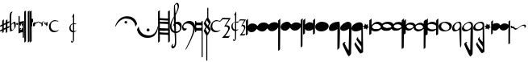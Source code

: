SplineFontDB: 3.0
FontName: Capitan-Regular
FullName: Capitan Regular
FamilyName: Capitan
Weight: Regular
Copyright: Copyright \\(c\\) 2015, David Rizo Valero
Version: 001.000
ItalicAngle: 0
UnderlinePosition: -149.902
UnderlineWidth: 49.8047
Ascent: 800
Descent: 200
InvalidEm: 0
sfntRevision: 0x00010000
LayerCount: 2
Layer: 0 0 "Back" 1
Layer: 1 0 "Fore" 0
XUID: [1021 426 -2124310150 6292386]
FSType: 8
OS2Version: 3
OS2_WeightWidthSlopeOnly: 0
OS2_UseTypoMetrics: 1
CreationTime: 1511206592
ModificationTime: 1511203452
PfmFamily: 17
TTFWeight: 400
TTFWidth: 5
LineGap: 0
VLineGap: 0
Panose: 2 0 5 3 0 0 0 0 0 0
OS2TypoAscent: 800
OS2TypoAOffset: 0
OS2TypoDescent: -200
OS2TypoDOffset: 0
OS2TypoLinegap: 90
OS2WinAscent: 722
OS2WinAOffset: 0
OS2WinDescent: 1069
OS2WinDOffset: 0
HheadAscent: 722
HheadAOffset: 0
HheadDescent: -1069
HheadDOffset: 0
OS2SubXSize: 650
OS2SubYSize: 600
OS2SubXOff: 0
OS2SubYOff: 75
OS2SupXSize: 650
OS2SupYSize: 600
OS2SupXOff: 0
OS2SupYOff: 350
OS2StrikeYSize: 50
OS2StrikeYPos: 126
OS2CapHeight: 248
OS2XHeight: 210
OS2Vendor: 'PfEd'
OS2CodePages: 00000001.00000000
OS2UnicodeRanges: 00000001.00000000.00000000.00000000
Lookup: 1 0 0 "" { } []
MarkAttachClasses: 1
DEI: 91125
LangName: 1033 "Copyright (c) 2015, David Rizo Valero" "" "" "1.000;PfEd;Capitan-Regular" "Capitan-Regular" "Version 1.000;PS 001.000;hotconv 1.0.88;makeotf.lib2.5.64775" "" "" "" "Beatriz Pascual Hern+AOEA-ndez" "" "" "http://beatrizpascual.net/"
Encoding: Custom
UnicodeInterp: none
NameList: AGL For New Fonts
DisplaySize: -128
AntiAlias: 1
FitToEm: 1
WinInfo: 108 9 5
BeginPrivate: 3
BlueValues 16 [-929 0 125 250]
BlueScale 5 0.037
BlueFuzz 1 0
EndPrivate
BeginChars: 65539 45

StartChar: .notdef
Encoding: 65536 -1 0
Width: 363
Flags: HW
LayerCount: 2
Back
Fore
SplineSet
298 0 m 1
 33 0 l 1
 33 666 l 1
 298 666 l 1
 298 0 l 1
66 633 m 1
 66 33 l 1
 265 33 l 1
 265 633 l 1
 66 633 l 1
EndSplineSet
EndChar

StartChar: space
Encoding: 32 32 1
Width: 599
Flags: HW
LayerCount: 2
Back
Fore
EndChar

StartChar: plus
Encoding: 43 43 2
Width: 300
Flags: HW
LayerCount: 2
Back
Fore
SplineSet
229 -9 m 1
 242 -3 254 2 265 7 c 0
 275 12 283 15 289 17 c 0
 295 19 298 19 298 18 c 0
 298 15 296 7 293 -7 c 0
 289 -20 286 -27 285 -27 c 0
 282 -28 278 -30 273 -33 c 0
 268 -35 264 -37 260 -40 c 0
 255 -42 251 -44 248 -45 c 0
 246 -46 243 -47 239 -49 c 0
 234 -51 231 -53 229 -54 c 0
 228 -95 228 -132 228 -164 c 0
 228 -165 221 -171 206 -182 c 0
 191 -193 183 -198 182 -198 c 0
 180 -198 179 -157 179 -76 c 1
 162 -85 141 -95 117 -105 c 1
 117 -125 l 1
 117 -141 l 1
 117 -153 l 2
 116 -156 116 -159 116 -161 c 2
 116 -164 l 2
 116 -165 109 -171 95 -182 c 0
 80 -193 72 -198 71 -198 c 0
 70 -198 70 -174 69 -126 c 1
 48 -135 31 -143 19 -148 c 0
 7 -153 1 -154 1 -153 c 0
 1 -151 2 -143 5 -130 c 0
 8 -116 11 -109 12 -109 c 0
 13 -109 32 -100 68 -83 c 1
 68 19 l 1
 45 9 28 2 17 -3 c 0
 6 -7 1 -8 1 -7 c 0
 1 -5 2 3 5 17 c 0
 8 30 11 37 12 37 c 0
 14 37 33 46 68 63 c 1
 68 177 l 2
 68 178 72 182 80 189 c 0
 87 196 95 204 104 211 c 0
 112 218 117 221 118 221 c 0
 119 221 119 176 118 87 c 1
 179 115 l 1
 179 177 l 2
 179 178 187 186 202 200 c 0
 217 214 226 221 229 221 c 0
 230 221 230 193 230 138 c 1
 252 148 269 155 281 160 c 0
 292 164 298 165 298 164 c 0
 298 163 297 158 296 151 c 0
 294 144 292 136 290 129 c 0
 287 122 286 118 285 118 c 2
 249 101 l 1
 230 93 l 1
 229 71 229 37 229 -9 c 1
118 -60 m 1
 125 -57 135 -52 149 -46 c 0
 162 -39 172 -34 179 -31 c 1
 179 69 l 1
 118 42 l 1
 118 -11 l 1
 118 -60 l 1
EndSplineSet
EndChar

StartChar: hyphen
Encoding: 45 45 3
Width: 190
Flags: HW
LayerCount: 2
Back
Fore
SplineSet
153 147 m 0
 160 147 165 146 169 144 c 0
 173 141 177 136 180 128 c 0
 183 120 186 108 188 91 c 0
 189 74 190 51 190 24 c 0
 190 0 179 -26 158 -54 c 0
 136 -82 111 -105 84 -123 c 0
 56 -140 33 -149 15 -149 c 0
 4 -149 -1 6 -1 317 c 0
 -1 412 27 460 84 460 c 2
 86 460 l 1
 94 459 l 2
 94 458 93 457 91 456 c 0
 64 435 51 400 50 352 c 0
 50 347 50 317 49 264 c 0
 48 211 48 169 48 139 c 0
 47 108 48 87 49 75 c 0
 50 75 53 78 58 83 c 0
 63 88 70 94 78 101 c 0
 86 108 95 115 104 122 c 0
 113 129 122 135 131 140 c 0
 140 145 148 147 153 147 c 0
76 -103 m 0
 81 -103 89 -100 100 -94 c 0
 111 -88 121 -80 130 -69 c 0
 139 -58 144 -48 144 -39 c 0
 144 16 142 53 138 70 c 0
 134 87 126 96 113 96 c 0
 105 96 93 89 76 75 c 0
 59 60 51 50 52 43 c 0
 52 38 52 31 53 22 c 0
 54 -27 56 -60 59 -77 c 0
 62 -94 67 -103 76 -103 c 0
EndSplineSet
EndChar

StartChar: period
Encoding: 46 46 4
Width: 65
Flags: HW
LayerCount: 2
Back
Fore
SplineSet
34 50 m 0
 25 50 17 53 10 59 c 0
 3 65 0 73 0 82 c 0
 0 91 4 99 11 105 c 0
 18 111 25 114 34 114 c 0
 43 114 50 111 57 105 c 0
 63 99 66 91 66 82 c 0
 66 73 63 65 57 59 c 0
 50 53 43 50 34 50 c 0
EndSplineSet
EndChar

StartChar: equal
Encoding: 61 61 5
Width: 167
Flags: HW
LayerCount: 2
Back
Fore
SplineSet
160 184 m 0
 165 184 168 181 168 176 c 2
 168 -326 l 2
 168 -334 164 -338 156 -338 c 2
 143 -338 l 2
 135 -338 131 -334 131 -326 c 2
 131 -177 l 2
 131 -170 125 -166 114 -166 c 0
 95 -166 62 -176 15 -196 c 1
 12 -197 l 1
 10 -198 l 1
 8 -198 l 2
 3 -198 0 -195 0 -189 c 2
 0 326 l 2
 0 334 4 338 12 338 c 2
 25 338 l 2
 33 338 37 334 37 326 c 2
 37 159 l 2
 37 156 40 154 47 154 c 0
 55 154 67 156 82 160 c 0
 97 164 109 168 120 172 c 2
 137 177 l 1
 138 178 l 1
 141 178 l 1
 156 183 l 2
 157 184 158 184 160 184 c 0
43 -92 m 2
 44 -92 45 -92 46 -93 c 2
 49 -93 l 2
 66 -93 86 -87 110 -74 c 1
 95 -59 l 2
 94 -58 93 -56 93 -53 c 0
 93 -50 94 -48 95 -47 c 2
 106 -36 l 2
 107 -35 109 -34 111 -34 c 0
 112 -34 114 -35 117 -36 c 2
 131 -50 l 1
 131 56 l 1
 117 42 l 2
 116 41 114 40 111 40 c 0
 108 40 107 41 106 42 c 2
 95 53 l 2
 94 54 93 55 93 58 c 0
 93 61 94 63 95 64 c 2
 127 96 l 1
 122 96 l 2
 105 96 86 90 63 78 c 1
 76 64 l 2
 77 61 78 59 78 58 c 0
 78 56 77 54 76 53 c 2
 65 42 l 2
 64 41 63 41 61 41 c 2
 54 42 l 1
 49 47 45 50 42 53 c 0
 39 56 37 57 37 56 c 2
 37 -52 l 1
 54 -36 l 2
 55 -35 57 -34 59 -34 c 0
 60 -34 62 -35 65 -36 c 2
 76 -47 l 2
 77 -50 78 -52 78 -53 c 0
 78 -54 77 -56 76 -59 c 2
 43 -92 l 2
EndSplineSet
EndChar

StartChar: A
Encoding: 65 65 6
Width: 171
Flags: HW
LayerCount: 2
Back
Fore
SplineSet
166 500 m 1
 166 497 166 338 167 22 c 0
 168 -294 168 -452 168 -453 c 0
 168 -454 159 -462 142 -477 c 0
 125 -492 116 -499 115 -499 c 2
 113 -249 l 2
 112 -82 111 74 111 217 c 0
 110 360 110 444 111 467 c 0
 112 467 114 468 119 471 c 0
 120 472 125 475 135 481 c 0
 145 487 155 493 166 500 c 1
55 500 m 1
 55 497 56 338 57 22 c 0
 58 -294 58 -452 58 -453 c 0
 58 -454 50 -462 33 -477 c 0
 16 -492 6 -499 5 -499 c 0
 4 -499 4 -416 3 -249 c 0
 2 -82 1 74 1 217 c 0
 0 360 0 444 1 467 c 0
 2 467 4 468 8 471 c 0
 9 472 15 475 25 481 c 0
 35 487 45 493 55 500 c 1
EndSplineSet
EndChar

StartChar: B
Encoding: 66 66 7
Width: 58
Flags: HW
LayerCount: 2
Back
Fore
SplineSet
55 500 m 1
 55 498 56 340 57 24 c 0
 58 -291 58 -448 58 -449 c 0
 58 -450 49 -458 32 -474 c 0
 15 -490 6 -498 5 -498 c 0
 4 -498 3 -337 2 -16 c 0
 0 306 -1 467 0 468 c 0
 1 468 20 479 55 500 c 1
EndSplineSet
EndChar

StartChar: C
Encoding: 67 67 8
Width: 25
Flags: HW
LayerCount: 2
Back
Fore
SplineSet
0 226 m 0
 0 227 4 231 12 238 c 0
 19 245 23 249 24 249 c 0
 25 249 25 175 25 26 c 0
 25 25 24 24 22 21 c 2
 14 13 l 1
 6 5 l 2
 3 2 2 1 1 1 c 0
 0 1 0 76 0 226 c 0
EndSplineSet
EndChar

StartChar: D
Encoding: 68 68 9
Width: 26
Flags: HW
LayerCount: 2
Back
Fore
SplineSet
0 226 m 0
 0 227 4 231 12 239 c 0
 20 246 24 250 25 250 c 0
 26 250 26 217 26 150 c 0
 26 149 22 145 14 137 c 0
 6 129 2 125 1 125 c 0
 0 125 0 159 0 226 c 0
EndSplineSet
EndChar

StartChar: E
Encoding: 69 69 10
Width: 33
Flags: HW
LayerCount: 2
Back
Fore
SplineSet
1 95 m 2
 1 96 6 101 17 111 c 0
 27 120 32 125 33 125 c 0
 34 125 34 94 33 31 c 0
 33 30 28 24 18 14 c 0
 8 4 2 -1 1 -1 c 2
 1 95 l 2
EndSplineSet
EndChar

StartChar: F
Encoding: 70 70 11
Width: 137
Flags: HW
LayerCount: 2
Back
Fore
SplineSet
137 168 m 0
 137 167 130 154 117 129 c 1
 37 85 l 1
 37 40 l 2
 37 39 31 32 20 19 c 0
 9 6 2 0 1 0 c 0
 0 0 0 41 0 123 c 0
 0 124 6 130 17 142 c 0
 28 154 34 160 35 160 c 0
 36 160 36 147 36 120 c 1
 52 128 73 138 99 151 c 0
 124 163 137 169 137 168 c 0
EndSplineSet
EndChar

StartChar: G
Encoding: 71 71 12
Width: 151
Flags: HW
LayerCount: 2
Back
Fore
SplineSet
150 158 m 0
 151 158 152 118 152 39 c 0
 152 38 146 31 134 19 c 0
 121 6 114 0 113 0 c 0
 112 0 112 29 112 87 c 1
 93 96 64 111 23 131 c 1
 1 168 l 2
 1 169 15 164 42 153 c 0
 69 141 93 131 112 122 c 0
 113 123 116 127 123 133 c 0
 129 139 135 145 141 150 c 0
 146 155 149 158 150 158 c 0
EndSplineSet
EndChar

StartChar: H
Encoding: 72 72 13
Width: 150
Flags: HW
LayerCount: 2
Back
Fore
SplineSet
149 159 m 0
 150 159 151 119 151 40 c 0
 151 39 145 32 133 20 c 0
 120 7 113 1 112 1 c 2
 110 41 l 1
 97 48 80 57 58 69 c 1
 36 106 l 2
 36 107 45 103 63 96 c 0
 81 88 97 81 110 75 c 1
 110 88 l 1
 92 97 63 112 22 132 c 1
 0 169 l 2
 0 170 14 165 41 154 c 0
 68 142 92 132 111 123 c 0
 112 124 115 128 122 134 c 0
 128 140 134 146 140 151 c 0
 145 156 148 159 149 159 c 0
EndSplineSet
EndChar

StartChar: T
Encoding: 84 84 14
Width: 1000
Flags: HW
LayerCount: 2
Back
Fore
EndChar

StartChar: bracketleft
Encoding: 91 91 15
Width: 675
Flags: HW
LayerCount: 2
Back
Fore
SplineSet
9 0 m 0
 8 0 6 2 3 6 c 0
 0 9 -1 12 -1 14 c 0
 -1 15 1 21 4 32 c 0
 7 43 13 58 21 77 c 0
 29 96 39 116 51 137 c 0
 63 158 79 179 99 201 c 0
 119 223 141 243 166 261 c 0
 190 278 220 293 255 304 c 0
 290 315 328 321 368 321 c 0
 404 321 437 317 468 309 c 0
 499 300 524 289 545 276 c 0
 566 263 584 248 601 231 c 0
 617 214 630 197 639 181 c 0
 648 165 655 150 661 135 c 0
 667 120 671 109 673 101 c 0
 675 93 676 88 676 86 c 0
 676 82 668 67 653 41 c 0
 637 14 628 1 626 1 c 0
 625 1 624 5 623 12 c 0
 621 23 619 33 618 41 c 0
 616 49 612 62 606 80 c 0
 599 98 592 114 584 127 c 0
 576 140 564 155 549 172 c 0
 533 188 516 201 497 212 c 0
 478 223 453 232 424 239 c 0
 395 246 363 250 328 250 c 0
 299 250 271 245 244 236 c 0
 217 227 193 215 173 200 c 0
 152 185 133 169 115 152 c 0
 97 134 82 116 69 99 c 0
 56 81 46 65 37 50 c 0
 28 35 22 23 17 14 c 0
 12 5 10 0 9 0 c 0
370 136 m 0
 370 144 368 151 365 158 c 0
 362 164 357 169 351 173 c 0
 344 176 337 178 329 178 c 0
 318 178 308 174 300 166 c 0
 291 157 287 147 287 136 c 0
 287 124 291 114 300 107 c 0
 308 99 318 95 329 95 c 0
 341 95 351 99 359 107 c 0
 366 114 370 124 370 136 c 0
EndSplineSet
EndChar

StartChar: bracketright
Encoding: 93 93 16
Width: 654
Flags: HW
LayerCount: 2
Back
Fore
SplineSet
641 7 m 2
 643 7 645 5 648 1 c 0
 651 -3 652 -6 652 -7 c 0
 652 -12 652 -19 651 -28 c 0
 650 -36 648 -52 644 -76 c 0
 640 -99 634 -122 627 -144 c 0
 620 -165 608 -189 592 -215 c 0
 576 -241 557 -264 536 -283 c 0
 514 -302 485 -317 450 -330 c 0
 415 -343 375 -349 332 -349 c 0
 293 -349 257 -345 224 -336 c 0
 191 -327 163 -315 141 -301 c 0
 118 -286 98 -270 80 -252 c 0
 63 -233 49 -215 39 -198 c 0
 30 -181 22 -164 15 -148 c 0
 8 -132 4 -120 2 -111 c 0
 0 -102 -1 -97 -1 -94 c 0
 -1 -92 1 -86 6 -77 c 0
 11 -67 17 -57 24 -46 c 0
 31 -35 37 -26 43 -17 c 0
 49 -8 52 -3 53 -3 c 0
 54 -3 55 -8 56 -18 c 0
 57 -28 60 -41 64 -57 c 0
 69 -73 75 -91 83 -110 c 0
 91 -129 103 -148 119 -167 c 0
 134 -186 153 -204 175 -220 c 0
 196 -235 225 -248 260 -258 c 0
 295 -268 333 -273 376 -273 c 0
 407 -273 436 -268 463 -258 c 0
 489 -247 511 -234 529 -218 c 0
 546 -201 562 -183 576 -163 c 0
 589 -143 600 -123 608 -103 c 0
 616 -83 623 -65 628 -49 c 0
 633 -32 636 -19 638 -9 c 2
 641 7 l 2
343 -153 m 0
 331 -153 321 -149 312 -140 c 0
 303 -131 298 -120 298 -108 c 0
 298 -96 303 -86 312 -77 c 0
 321 -68 331 -63 343 -63 c 0
 356 -63 366 -67 375 -76 c 0
 384 -85 388 -95 388 -108 c 0
 388 -121 384 -131 375 -140 c 0
 366 -149 356 -153 343 -153 c 0
EndSplineSet
EndChar

StartChar: a
Encoding: 97 97 17
Width: 369
Flags: HW
LayerCount: 2
Back
Fore
SplineSet
368 -448 m 1
 362 -453 356 -458 351 -463 c 0
 346 -468 341 -471 338 -474 c 0
 335 -477 332 -479 329 -482 c 0
 326 -484 324 -486 323 -487 c 0
 322 -488 320 -489 318 -490 c 0
 317 -491 317 -491 316 -491 c 2
 316 -485 l 1
 316 -466 l 1
 316 -438 l 1
 316 -400 l 2
 315 -385 315 -370 315 -355 c 2
 315 -302 l 2
 314 -282 314 -263 314 -244 c 1
 308 -244 265 -242 184 -238 c 0
 103 -233 61 -231 57 -231 c 1
 57 -448 l 1
 50 -455 43 -461 37 -467 c 0
 30 -472 25 -477 21 -481 c 0
 16 -484 13 -486 12 -487 c 0
 11 -488 9 -489 8 -490 c 0
 7 -491 6 -491 5 -491 c 1
 5 -437 4 -266 3 23 c 0
 2 312 0 456 -1 456 c 2
 57 498 l 1
 57 251 l 1
 66 251 107 249 182 246 c 0
 256 243 299 241 312 241 c 1
 312 281 l 1
 312 319 l 1
 312 353 l 2
 311 364 311 374 311 383 c 2
 311 408 l 2
 310 415 310 422 310 428 c 2
 310 443 l 1
 310 453 l 1
 309 456 l 1
 368 498 l 1
 368 -448 l 1
57 -60 m 1
 66 -60 109 -62 185 -65 c 0
 260 -68 303 -70 314 -70 c 1
 314 -11 314 34 313 65 c 1
 302 65 257 67 179 71 c 0
 100 75 60 77 57 77 c 2
 57 -60 l 1
312 176 m 1
 299 176 254 178 177 183 c 0
 100 187 60 189 57 189 c 2
 57 139 l 1
 73 139 116 138 185 135 c 0
 254 132 297 130 313 129 c 1
 313 153 l 2
 312 164 312 171 312 176 c 1
57 -169 m 1
 70 -170 112 -172 183 -175 c 0
 254 -178 298 -179 314 -179 c 1
 314 -135 l 1
 306 -135 262 -133 182 -129 c 0
 102 -125 60 -123 57 -123 c 2
 57 -169 l 1
EndSplineSet
EndChar

StartChar: b
Encoding: 98 98 18
Width: 369
Flags: HW
LayerCount: 2
Back
Fore
SplineSet
362 11 m 0
 362 -46 345 -93 311 -132 c 0
 277 -170 235 -191 185 -194 c 1
 188 -359 190 -457 190 -488 c 0
 190 -523 187 -553 180 -579 c 0
 173 -605 164 -625 153 -638 c 0
 142 -651 130 -661 119 -668 c 0
 107 -675 95 -678 84 -678 c 0
 54 -678 39 -656 39 -611 c 0
 39 -594 49 -575 69 -552 c 0
 84 -535 92 -532 92 -544 c 0
 92 -547 91 -552 90 -559 c 0
 88 -566 86 -572 85 -578 c 2
 82 -596 l 2
 81 -602 82 -607 85 -611 c 0
 88 -614 92 -616 98 -616 c 0
 128 -616 145 -576 149 -497 c 0
 153 -417 149 -315 138 -192 c 1
 95 -184 60 -163 35 -129 c 0
 10 -94 -3 -49 -3 6 c 0
 -3 17 -1 29 2 43 c 0
 5 58 10 72 16 87 c 0
 21 103 28 118 35 135 c 0
 42 151 50 166 57 181 c 0
 64 195 72 209 79 223 c 0
 86 236 93 248 98 258 c 0
 103 267 108 275 112 281 c 0
 115 287 117 290 117 291 c 0
 117 311 117 348 118 402 c 0
 119 456 119 506 120 552 c 0
 121 598 121 621 121 622 c 0
 121 637 133 657 158 683 c 0
 182 708 201 721 214 721 c 0
 235 721 250 711 261 691 c 0
 272 671 277 647 276 618 c 0
 276 606 274 591 270 574 c 0
 266 557 261 539 255 522 c 0
 249 504 242 486 235 468 c 0
 228 449 220 432 213 416 c 0
 205 400 198 386 192 373 c 0
 186 360 181 350 178 343 c 2
 172 331 l 2
 172 332 172 324 173 307 c 0
 173 290 174 265 175 230 c 0
 176 195 176 159 177 120 c 1
 194 127 211 131 230 131 c 0
 255 131 277 127 296 118 c 0
 315 109 329 97 338 84 c 0
 347 71 353 58 357 46 c 0
 360 33 362 22 362 11 c 0
187 684 m 0
 184 684 178 677 168 664 c 0
 158 650 153 640 153 633 c 0
 153 613 155 568 160 498 c 0
 164 428 168 393 171 394 c 0
 174 394 180 406 191 431 c 0
 202 456 212 486 223 522 c 0
 233 557 237 586 236 609 c 0
 235 624 231 638 225 650 c 0
 218 662 212 671 205 676 c 0
 198 681 192 684 187 684 c 0
44 21 m 0
 44 -21 53 -55 70 -80 c 0
 87 -105 108 -123 134 -134 c 1
 131 -81 127 -25 124 34 c 1
 111 23 98 4 84 -21 c 1
 84 -12 87 2 93 22 c 0
 99 42 109 61 122 78 c 1
 121 99 120 133 120 178 c 2
 120 259 l 1
 99 220 82 179 67 136 c 0
 52 93 44 54 44 21 c 0
190 -146 m 2
 229 -146 259 -136 280 -117 c 0
 301 -97 311 -70 311 -35 c 0
 311 -10 300 12 277 31 c 0
 254 51 226 61 193 61 c 0
 186 61 181 61 178 60 c 0
 179 47 180 -21 183 -146 c 1
 190 -146 l 2
EndSplineSet
EndChar

StartChar: c
Encoding: 99 99 19
Width: 409
Flags: HW
LayerCount: 2
Back
Fore
SplineSet
146 -47 m 2
 146 -49 146 -53 145 -58 c 0
 144 -63 141 -69 138 -78 c 0
 134 -86 129 -94 124 -102 c 0
 119 -109 111 -116 102 -121 c 0
 93 -126 82 -129 70 -129 c 0
 55 -129 43 -126 33 -120 c 0
 23 -114 16 -105 12 -94 c 0
 7 -83 4 -72 3 -61 c 0
 1 -50 0 -37 0 -22 c 0
 0 29 23 75 68 116 c 0
 113 157 164 177 223 177 c 0
 254 177 282 171 307 160 c 0
 331 148 350 132 364 113 c 0
 377 94 388 73 395 50 c 0
 402 27 405 4 405 -20 c 0
 405 -47 400 -81 389 -122 c 0
 378 -163 365 -205 348 -248 c 0
 331 -291 312 -336 291 -383 c 0
 270 -429 250 -472 229 -513 c 0
 208 -554 188 -590 171 -623 c 0
 153 -655 138 -681 126 -700 c 0
 113 -719 106 -728 104 -728 c 0
 103 -728 103 -728 103 -727 c 0
 102 -726 102 -725 103 -724 c 2
 104 -719 l 1
 104 -713 l 1
 104 -708 l 2
 104 -705 117 -678 142 -628 c 0
 167 -577 194 -521 224 -459 c 0
 253 -396 281 -329 306 -257 c 0
 331 -185 343 -128 343 -87 c 0
 343 -31 326 14 291 48 c 0
 256 82 216 99 173 99 c 0
 109 99 67 78 46 37 c 0
 32 9 32 -17 46 -40 c 0
 55 -54 66 -61 81 -61 c 2
 102 -61 l 2
 109 -60 114 -60 118 -59 c 2
 130 -56 l 2
 133 -55 136 -54 138 -53 c 0
 139 -52 141 -51 142 -50 c 0
 143 -49 144 -48 145 -48 c 0
 146 -47 146 -47 146 -46 c 2
 146 -47 l 2
EndSplineSet
EndChar

StartChar: d
Encoding: 100 100 20
Width: 487
Flags: HW
LayerCount: 2
Back
Fore
SplineSet
224 180 m 2
 232 180 236 174 236 161 c 2
 236 -944 l 2
 236 -952 235 -957 233 -959 c 0
 231 -961 228 -962 224 -962 c 2
 216 -962 l 1
 210 -962 l 2
 209 -961 207 -960 206 -957 c 0
 205 -954 204 -950 204 -944 c 2
 204 -158 l 1
 199 -143 190 -135 177 -135 c 2
 56 -135 l 2
 53 -135 50 -135 48 -136 c 0
 46 -136 43 -138 40 -142 c 0
 37 -145 34 -151 33 -158 c 2
 33 -176 l 2
 33 -183 29 -186 21 -186 c 2
 12 -186 l 2
 4 -186 0 -183 0 -176 c 2
 0 170 l 2
 0 177 4 180 12 180 c 2
 21 180 l 2
 29 180 33 177 33 170 c 2
 33 160 l 2
 36 138 44 127 57 127 c 2
 174 127 l 2
 191 127 201 140 204 166 c 0
 205 175 209 180 216 180 c 2
 224 180 l 2
174 -53 m 2
 191 -53 201 -41 204 -16 c 2
 204 22 l 1
 199 37 190 45 177 45 c 2
 56 45 l 1
 48 45 l 2
 46 44 43 42 40 39 c 0
 37 35 34 29 33 22 c 2
 33 -20 l 2
 36 -42 44 -53 57 -53 c 2
 174 -53 l 2
430 5 m 0
 454 -38 470 -67 479 -81 c 0
 484 -88 486 -96 486 -105 c 2
 484 -117 l 1
 454 -174 427 -221 404 -258 c 0
 396 -270 388 -279 380 -285 c 1
 380 -1059 l 2
 380 -1066 377 -1069 370 -1069 c 2
 357 -1069 l 2
 350 -1069 347 -1066 347 -1059 c 2
 347 -280 l 1
 342 -272 l 2
 340 -269 329 -250 308 -215 c 0
 287 -180 275 -160 272 -156 c 0
 269 -153 268 -148 268 -142 c 0
 268 -138 269 -133 272 -126 c 2
 327 -28 l 2
 330 -25 331 -22 331 -20 c 0
 331 -17 330 -14 327 -11 c 0
 325 -8 316 8 301 35 c 0
 286 62 277 78 274 83 c 0
 270 90 268 96 268 99 c 0
 268 101 269 104 271 107 c 0
 273 110 274 113 274 115 c 2
 354 255 l 2
 361 270 369 280 378 284 c 1
 378 581 l 2
 378 588 381 591 388 591 c 2
 401 591 l 2
 408 591 411 588 411 581 c 2
 411 273 l 1
 417 265 l 2
 421 259 432 240 450 209 c 0
 468 178 479 159 482 152 c 0
 486 144 488 137 488 132 c 0
 488 129 487 125 485 121 c 2
 429 26 l 2
 427 22 426 19 426 16 c 0
 426 14 427 10 430 5 c 0
367 201 m 1
 328 135 l 1
 389 29 l 1
 429 97 l 1
 367 201 l 1
328 -100 m 1
 389 -206 l 1
 429 -138 l 1
 367 -34 l 1
 328 -100 l 1
EndSplineSet
EndChar

StartChar: e
Encoding: 101 101 21
Width: 639
Flags: HW
LayerCount: 2
Back
Fore
SplineSet
567 -287 m 0
 568 -287 575 -283 587 -274 c 0
 602 -264 610 -260 611 -261 c 0
 611 -266 604 -279 589 -302 c 0
 574 -325 564 -336 561 -336 c 0
 560 -336 527 -337 463 -338 c 0
 398 -339 365 -340 363 -340 c 0
 360 -340 364 -334 375 -321 c 0
 386 -308 402 -291 421 -270 c 0
 440 -249 460 -226 480 -202 c 0
 499 -177 516 -152 530 -125 c 0
 544 -98 551 -74 551 -55 c 0
 551 -45 549 -36 546 -29 c 0
 543 -22 538 -16 533 -12 c 0
 528 -7 521 -4 514 -1 c 0
 507 2 499 3 492 4 c 0
 485 5 477 5 470 5 c 0
 463 5 456 5 451 4 c 0
 445 3 440 3 436 2 c 2
 430 1 l 2
 427 1 437 19 460 55 c 0
 483 91 506 127 531 164 c 0
 555 200 567 219 567 220 c 0
 567 221 537 222 476 223 c 0
 415 224 384 225 383 224 c 0
 382 224 368 211 341 186 c 0
 313 161 298 148 297 148 c 0
 296 148 289 149 278 151 c 0
 266 153 253 155 240 156 c 0
 227 157 211 158 194 159 c 0
 177 159 160 157 145 152 c 0
 130 147 115 139 102 130 c 0
 89 120 78 105 70 86 c 0
 62 66 58 42 58 15 c 0
 58 -14 65 -39 80 -60 c 0
 94 -81 112 -97 134 -107 c 0
 155 -117 178 -122 202 -122 c 0
 214 -122 225 -121 235 -120 c 0
 245 -118 253 -116 260 -114 c 0
 267 -111 273 -109 279 -106 c 0
 285 -103 290 -101 293 -99 c 0
 296 -96 298 -94 301 -93 c 0
 304 -91 305 -90 306 -90 c 2
 306 -90 306 -91 307 -93 c 0
 307 -106 293 -122 264 -139 c 0
 235 -156 199 -165 156 -165 c 0
 114 -165 78 -151 48 -122 c 0
 18 -93 3 -52 3 0 c 0
 3 50 23 94 64 133 c 0
 104 171 148 190 195 190 c 0
 205 190 215 190 226 189 c 0
 237 188 246 186 254 185 c 0
 262 183 269 181 276 180 c 0
 282 178 287 177 291 176 c 2
 297 174 l 2
 298 174 312 190 337 222 c 0
 362 253 374 269 375 269 c 0
 387 269 432 268 510 267 c 0
 588 265 627 263 627 262 c 0
 627 259 622 250 612 234 c 0
 601 218 589 200 575 179 c 2
 532 116 l 2
 517 95 505 77 496 63 c 0
 487 49 483 42 484 42 c 2
 489 43 l 1
 501 43 l 1
 517 43 l 2
 523 43 529 42 536 41 c 0
 542 40 548 38 555 36 c 0
 562 34 568 31 573 27 c 0
 578 23 583 19 588 14 c 0
 593 9 596 2 599 -6 c 0
 602 -14 603 -23 603 -32 c 0
 603 -49 598 -69 587 -92 c 0
 576 -115 564 -138 550 -160 c 0
 535 -182 521 -203 506 -223 c 2
 470 -271 l 2
 460 -283 455 -289 456 -289 c 0
 458 -289 477 -289 512 -288 c 0
 547 -287 566 -287 567 -287 c 0
EndSplineSet
EndChar

StartChar: f
Encoding: 102 102 22
Width: 456
Flags: HW
LayerCount: 2
Back
Fore
SplineSet
408 -229 m 0
 409 -229 412 -227 417 -223 c 0
 422 -219 428 -215 433 -212 c 0
 438 -208 440 -207 440 -208 c 0
 440 -212 435 -223 424 -241 c 0
 413 -259 406 -268 404 -268 c 0
 403 -268 379 -269 333 -270 c 0
 286 -271 262 -271 261 -271 c 0
 259 -271 262 -266 270 -256 c 0
 278 -245 289 -232 303 -215 c 0
 317 -198 331 -180 345 -161 c 0
 359 -142 371 -121 382 -100 c 0
 392 -79 397 -60 397 -44 c 0
 397 -36 396 -29 393 -24 c 0
 390 -18 387 -13 383 -10 c 0
 379 -7 375 -4 370 -2 c 0
 365 1 359 2 354 3 c 0
 349 4 343 4 338 4 c 0
 333 4 328 4 324 3 c 0
 320 2 317 2 314 1 c 2
 309 1 l 2
 307 1 314 15 329 44 c 0
 344 72 359 101 375 130 c 0
 391 159 399 173 399 174 c 0
 399 177 355 178 267 178 c 0
 266 178 258 168 241 148 c 0
 224 127 214 117 213 117 c 0
 212 117 210 117 206 118 c 0
 201 119 197 120 192 121 c 0
 187 122 180 123 173 124 c 0
 166 125 158 125 151 125 c 1
 151 69 150 -5 149 -97 c 1
 174 -96 196 -89 217 -74 c 0
 219 -72 220 -72 220 -74 c 0
 220 -79 217 -85 212 -92 c 0
 207 -99 198 -105 187 -112 c 0
 176 -119 163 -124 149 -127 c 1
 147 -249 l 2
 146 -290 146 -321 146 -342 c 2
 146 -373 l 2
 146 -393 138 -411 123 -428 c 0
 107 -444 93 -452 80 -452 c 0
 75 -452 70 -449 65 -444 c 0
 60 -439 57 -434 56 -429 c 0
 54 -424 53 -420 53 -419 c 0
 53 -418 56 -412 63 -402 c 0
 70 -392 74 -387 75 -387 c 2
 75 -391 l 2
 75 -393 75 -396 76 -399 c 0
 76 -402 77 -406 78 -409 c 0
 79 -412 80 -415 83 -417 c 0
 86 -419 89 -420 92 -420 c 0
 100 -420 105 -417 108 -412 c 0
 111 -406 112 -396 112 -382 c 0
 112 -379 112 -367 113 -344 c 0
 113 -321 113 -289 114 -249 c 2
 114 -132 l 1
 112 -132 l 2
 81 -132 55 -121 34 -98 c 0
 12 -75 1 -42 1 -1 c 0
 1 35 13 67 36 95 c 0
 59 123 86 141 117 148 c 1
 118 289 117 360 114 360 c 0
 113 360 106 355 95 344 c 0
 81 331 74 326 74 328 c 0
 74 331 86 352 111 393 c 0
 135 433 148 453 150 453 c 0
 153 453 153 352 151 150 c 1
 161 149 171 148 181 146 c 0
 191 144 199 142 205 140 c 2
 213 137 l 2
 214 137 224 150 242 175 c 2
 269 213 l 1
 298 213 l 2
 316 212 337 212 360 211 c 0
 383 210 404 210 423 209 c 0
 442 208 451 208 451 207 c 0
 451 204 442 188 424 159 c 0
 406 130 389 101 372 74 c 0
 355 47 347 33 348 33 c 2
 352 33 l 2
 354 33 357 33 360 34 c 2
 372 34 l 2
 376 33 380 33 385 32 c 0
 390 31 394 29 399 28 c 0
 404 27 408 25 412 22 c 0
 416 19 420 15 423 11 c 0
 426 6 429 1 431 -6 c 0
 433 -12 434 -19 434 -26 c 0
 434 -47 425 -74 407 -108 c 0
 388 -142 371 -171 354 -195 c 2
 328 -230 l 1
 369 -230 l 2
 394 -229 407 -229 408 -229 c 0
115 -93 m 1
 116 50 116 122 116 123 c 1
 66 113 41 76 41 12 c 0
 41 -15 48 -38 62 -56 c 0
 76 -74 94 -86 115 -93 c 1
EndSplineSet
EndChar

StartChar: i
Encoding: 105 105 23
Width: 1073
Flags: HW
LayerCount: 2
Back
Fore
SplineSet
1067 247 m 0
 1068 244 1068 227 1068 194 c 2
 1068 57 l 2
 1067 -1 1067 -63 1066 -130 c 0
 1065 -196 1065 -264 1064 -333 c 0
 1063 -402 1063 -465 1062 -521 c 0
 1061 -576 1061 -622 1061 -658 c 2
 1060 -712 l 2
 1060 -714 1051 -722 1033 -735 c 0
 1015 -748 1005 -755 1003 -755 c 0
 1001 -755 1001 -512 1003 -26 c 1
 983 -58 956 -86 921 -110 c 0
 886 -133 849 -145 812 -145 c 0
 787 -145 764 -141 745 -132 c 0
 726 -123 712 -113 704 -102 c 0
 695 -91 688 -81 682 -72 c 0
 675 -63 671 -58 669 -58 c 0
 666 -58 661 -63 652 -73 c 0
 643 -83 632 -94 621 -106 c 0
 609 -118 593 -129 572 -139 c 0
 551 -149 529 -154 506 -154 c 0
 491 -154 475 -152 460 -148 c 0
 445 -144 431 -139 420 -133 c 0
 408 -127 397 -121 387 -114 c 0
 376 -107 368 -100 362 -94 c 0
 355 -87 350 -82 345 -78 c 0
 340 -74 338 -72 337 -72 c 0
 336 -72 333 -76 328 -83 c 0
 323 -90 316 -99 307 -109 c 0
 298 -119 288 -129 277 -140 c 0
 265 -150 250 -159 232 -166 c 0
 214 -173 195 -176 176 -176 c 0
 125 -176 86 -154 61 -110 c 1
 61 -152 l 2
 60 -165 60 -177 60 -188 c 2
 60 -215 l 2
 59 -223 59 -229 59 -234 c 2
 59 -241 l 2
 59 -242 54 -247 45 -254 c 0
 36 -261 26 -267 17 -274 c 0
 8 -280 3 -283 2 -283 c 0
 1 -283 1 -275 1 -258 c 0
 0 -241 0 -218 0 -191 c 0
 0 -164 0 -134 1 -101 c 2
 1 -2 l 2
 1 32 1 63 2 90 c 0
 2 117 2 139 3 157 c 2
 3 185 l 2
 3 186 13 197 34 216 c 0
 54 235 65 245 66 245 c 0
 67 245 67 221 67 174 c 0
 66 127 65 74 64 16 c 1
 93 69 139 96 202 96 c 0
 223 96 243 93 262 88 c 0
 280 83 295 76 306 69 c 0
 317 61 326 53 334 45 c 0
 342 37 348 30 353 25 c 0
 357 20 360 17 361 17 c 0
 362 17 365 21 370 28 c 0
 375 35 382 44 391 55 c 0
 400 66 411 76 425 87 c 0
 438 98 457 107 480 115 c 0
 503 122 528 126 556 126 c 0
 581 126 603 123 623 116 c 0
 643 109 658 101 668 92 c 0
 678 83 687 76 694 69 c 0
 701 62 706 58 708 58 c 0
 710 58 716 62 727 71 c 0
 737 79 749 88 762 98 c 0
 775 108 793 117 815 125 c 0
 837 133 859 137 881 137 c 0
 938 137 979 124 1003 97 c 1
 1003 186 l 2
 1003 188 1013 199 1034 218 c 0
 1055 237 1066 247 1067 247 c 0
EndSplineSet
EndChar

StartChar: j
Encoding: 106 106 24
Width: 690
Flags: HW
LayerCount: 2
Back
Fore
SplineSet
686 242 m 0
 687 242 687 227 687 196 c 2
 687 74 l 2
 686 24 686 -31 685 -91 c 0
 684 -151 684 -211 683 -272 c 0
 682 -333 682 -388 682 -438 c 0
 681 -487 681 -528 681 -560 c 2
 680 -608 l 2
 680 -609 672 -616 655 -628 c 0
 638 -639 628 -645 627 -645 c 0
 624 -645 623 -437 626 -22 c 1
 610 -51 586 -77 554 -99 c 0
 521 -121 485 -132 446 -132 c 0
 426 -132 407 -129 390 -123 c 0
 373 -116 359 -108 348 -99 c 0
 337 -90 328 -80 320 -71 c 0
 312 -62 306 -54 302 -48 c 0
 297 -41 295 -38 294 -38 c 0
 293 -38 291 -41 286 -46 c 0
 281 -51 276 -57 270 -64 c 0
 263 -71 255 -78 246 -87 c 0
 236 -96 226 -104 216 -111 c 0
 205 -118 193 -124 180 -129 c 0
 167 -134 154 -136 141 -136 c 0
 98 -136 64 -124 39 -99 c 0
 14 -74 2 -48 2 -21 c 0
 2 -12 4 -3 7 8 c 0
 10 18 14 29 20 41 c 0
 26 53 35 64 46 75 c 0
 57 86 69 96 84 105 c 0
 98 114 116 122 137 127 c 0
 158 132 181 135 206 135 c 0
 226 135 244 132 259 127 c 0
 274 122 285 115 293 107 c 0
 300 99 306 91 311 84 c 0
 316 76 319 69 322 64 c 0
 324 58 326 55 327 55 c 0
 328 55 335 61 350 72 c 0
 365 83 383 95 406 106 c 0
 429 117 450 123 470 123 c 0
 551 123 603 105 626 69 c 1
 627 116 627 156 627 188 c 0
 627 190 637 200 656 217 c 0
 675 234 685 242 686 242 c 0
EndSplineSet
EndChar

StartChar: k
Encoding: 107 107 25
Width: 375
Flags: HW
LayerCount: 2
Back
Fore
SplineSet
372 244 m 0
 373 241 373 226 373 197 c 0
 372 168 372 131 371 84 c 0
 370 37 370 -9 369 -52 c 0
 368 -95 367 -133 366 -166 c 2
 365 -215 l 2
 365 -217 356 -224 338 -237 c 0
 320 -249 310 -255 308 -255 c 0
 307 -255 307 -198 307 -83 c 1
 272 -118 229 -136 176 -136 c 0
 118 -136 80 -116 61 -76 c 1
 59 -153 58 -199 58 -215 c 0
 58 -217 49 -224 31 -237 c 0
 13 -249 3 -255 2 -255 c 0
 1 -255 1 -247 0 -231 c 2
 0 -168 l 1
 0 -83 l 1
 0 11 l 2
 1 42 1 71 1 97 c 0
 2 122 2 144 2 161 c 2
 2 187 l 2
 2 188 12 198 33 217 c 0
 53 235 64 244 65 244 c 0
 66 244 66 225 66 186 c 0
 65 147 64 102 63 51 c 1
 79 72 101 91 128 107 c 0
 155 123 180 131 201 131 c 0
 242 131 277 119 308 95 c 1
 308 124 l 2
 308 134 308 143 309 150 c 2
 309 169 l 1
 309 182 l 1
 309 187 l 2
 309 188 319 198 340 217 c 0
 360 235 371 244 372 244 c 0
EndSplineSet
EndChar

StartChar: l
Encoding: 108 108 26
Width: 420
Flags: HW
LayerCount: 2
Back
Fore
SplineSet
204 141 m 0
 228 141 252 139 276 134 c 0
 299 129 322 122 345 113 c 0
 367 103 385 89 399 72 c 0
 413 54 420 34 420 11 c 0
 420 -18 408 -44 383 -68 c 0
 358 -92 328 -110 293 -123 c 0
 258 -135 223 -141 189 -141 c 0
 135 -141 90 -129 55 -104 c 0
 19 -79 1 -45 1 0 c 0
 1 25 12 49 33 71 c 0
 54 93 80 110 111 123 c 0
 142 135 173 141 204 141 c 0
EndSplineSet
EndChar

StartChar: m
Encoding: 109 109 27
Width: 345
Flags: HW
LayerCount: 2
Back
Fore
SplineSet
320 138 m 0
 329 138 336 104 340 36 c 0
 343 -32 344 -120 342 -229 c 0
 340 -337 338 -419 337 -476 c 0
 336 -532 334 -586 332 -639 c 2
 332 -645 l 1
 332 -646 l 2
 332 -650 321 -662 300 -683 c 0
 279 -704 266 -714 263 -714 c 2
 266 -79 l 2
 266 -78 265 -79 264 -80 c 0
 263 -81 261 -82 258 -85 c 0
 255 -87 251 -90 247 -93 c 0
 242 -96 237 -99 231 -103 c 0
 225 -106 219 -110 212 -114 c 0
 205 -117 197 -121 188 -124 c 2
 161 -133 l 2
 151 -136 140 -138 129 -140 c 0
 117 -141 105 -142 93 -142 c 0
 58 -142 34 -135 21 -122 c 0
 8 -108 1 -88 1 -61 c 0
 1 -50 3 -39 6 -27 c 0
 9 -14 15 0 23 16 c 0
 30 31 42 46 58 60 c 0
 74 73 93 86 115 98 c 0
 137 110 166 120 201 127 c 0
 236 134 276 138 320 138 c 0
EndSplineSet
EndChar

StartChar: n
Encoding: 110 110 28
Width: 356
Flags: HW
LayerCount: 2
Back
Fore
SplineSet
350 39 m 0
 351 37 351 21 351 -8 c 0
 350 -37 350 -77 349 -128 c 0
 348 -179 348 -235 347 -294 c 0
 346 -353 346 -415 345 -478 c 0
 344 -541 343 -598 342 -650 c 0
 341 -702 341 -746 340 -783 c 0
 339 -820 339 -841 339 -847 c 0
 339 -856 329 -872 310 -895 c 0
 290 -918 276 -929 269 -929 c 0
 258 -929 237 -900 205 -842 c 0
 172 -783 142 -723 115 -661 c 0
 88 -599 74 -562 74 -550 c 0
 74 -540 83 -527 101 -510 c 0
 118 -493 140 -484 166 -484 c 0
 173 -484 173 -486 168 -491 c 0
 151 -504 142 -514 141 -522 c 0
 140 -523 140 -525 140 -526 c 0
 140 -537 158 -575 195 -641 c 0
 232 -707 255 -741 264 -743 c 1
 265 -624 270 -402 277 -75 c 1
 251 -96 222 -112 191 -125 c 0
 160 -137 129 -143 100 -143 c 0
 92 -143 83 -142 73 -140 c 0
 63 -137 52 -133 41 -128 c 0
 29 -123 19 -114 12 -103 c 0
 4 -91 0 -77 0 -60 c 0
 0 -35 10 -11 29 15 c 0
 48 40 71 61 98 79 c 0
 125 96 152 111 179 122 c 0
 206 133 227 139 243 139 c 0
 256 139 271 136 287 130 c 0
 302 123 317 112 330 96 c 0
 343 80 350 61 350 39 c 0
EndSplineSet
EndChar

StartChar: o
Encoding: 111 111 29
Width: 362
Flags: HW
LayerCount: 2
Back
Fore
SplineSet
1 -54 m 0
 1 -4 30 42 87 83 c 0
 139 121 192 140 247 141 c 0
 304 142 338 121 349 76 c 0
 351 67 352 57 352 46 c 0
 352 42 354 -95 357 -367 c 0
 360 -638 361 -779 361 -790 c 0
 361 -798 349 -808 326 -820 c 0
 302 -832 286 -838 278 -838 c 0
 271 -838 252 -817 221 -774 c 0
 190 -731 161 -685 134 -637 c 0
 106 -588 92 -557 92 -544 c 0
 92 -533 99 -520 114 -505 c 0
 129 -490 138 -482 142 -482 c 0
 144 -483 145 -485 144 -489 c 0
 143 -493 142 -498 141 -505 c 0
 139 -512 138 -515 138 -516 c 0
 138 -519 165 -556 219 -625 c 0
 273 -694 302 -729 306 -730 c 1
 306 -624 l 2
 306 -623 280 -588 229 -518 c 0
 178 -448 152 -408 152 -399 c 0
 152 -390 160 -376 175 -355 c 0
 190 -334 199 -323 203 -323 c 0
 204 -323 205 -324 206 -327 c 2
 206 -338 l 1
 206 -350 l 2
 205 -354 205 -358 205 -362 c 2
 205 -369 l 2
 205 -372 213 -383 230 -402 c 0
 247 -421 264 -439 281 -456 c 0
 298 -473 306 -482 306 -481 c 2
 306 -466 l 1
 306 -429 l 1
 306 -378 l 2
 306 -358 306 -337 307 -316 c 2
 307 -252 l 1
 307 -191 l 2
 306 -172 306 -155 306 -140 c 2
 306 -105 l 2
 305 -96 305 -91 304 -91 c 0
 303 -91 294 -95 278 -104 c 0
 261 -112 240 -120 215 -129 c 0
 189 -137 164 -141 139 -141 c 0
 100 -141 67 -134 41 -119 c 0
 14 -104 1 -82 1 -54 c 0
EndSplineSet
EndChar

StartChar: p
Encoding: 112 112 30
Width: 198
Flags: HW
LayerCount: 2
Back
Fore
SplineSet
87 -57 m 1
 32 -75 l 1
 44 -18 l 1
 0 21 l 1
 56 39 l 1
 68 96 l 1
 112 57 l 1
 167 75 l 1
 155 18 l 1
 198 -21 l 1
 143 -39 l 1
 131 -96 l 1
 87 -57 l 1
EndSplineSet
EndChar

StartChar: q
Encoding: 113 113 31
Width: 1086
Flags: HW
LayerCount: 2
Back
Fore
SplineSet
1079 245 m 0
 1080 245 1080 228 1080 195 c 2
 1080 65 l 2
 1079 12 1079 -47 1078 -112 c 0
 1077 -176 1077 -240 1076 -305 c 0
 1075 -370 1074 -429 1073 -482 c 0
 1072 -535 1072 -578 1072 -612 c 2
 1071 -663 l 2
 1071 -665 1061 -672 1042 -685 c 0
 1022 -698 1011 -704 1010 -704 c 0
 1007 -704 1006 -488 1009 -56 c 1
 987 -76 962 -93 934 -106 c 0
 906 -119 879 -126 852 -126 c 0
 823 -126 799 -124 778 -120 c 0
 757 -115 742 -110 733 -104 c 0
 723 -98 716 -92 711 -86 c 0
 706 -80 702 -75 700 -71 c 0
 698 -66 696 -64 694 -64 c 0
 692 -64 689 -66 686 -71 c 2
 670 -87 l 2
 663 -93 654 -99 643 -106 c 0
 632 -112 616 -117 595 -122 c 0
 574 -126 551 -128 525 -128 c 0
 503 -128 483 -126 465 -122 c 0
 447 -118 433 -113 423 -108 c 0
 413 -102 405 -96 398 -91 c 0
 391 -85 385 -80 382 -76 c 0
 379 -72 377 -70 376 -70 c 0
 375 -70 369 -74 360 -82 c 0
 350 -90 339 -99 326 -108 c 0
 313 -117 296 -126 274 -134 c 0
 251 -142 228 -146 203 -146 c 0
 141 -146 97 -132 70 -105 c 1
 69 -114 69 -124 69 -133 c 0
 69 -142 69 -150 68 -157 c 2
 68 -178 l 1
 68 -196 l 2
 68 -201 68 -205 67 -209 c 2
 67 -217 l 1
 67 -220 l 2
 67 -221 62 -225 52 -232 c 0
 42 -239 32 -245 22 -251 c 0
 12 -257 7 -260 6 -260 c 0
 5 -260 5 -255 4 -245 c 0
 4 -235 4 -222 3 -205 c 2
 3 -147 l 1
 3 -77 l 1
 3 -4 l 2
 4 20 4 43 4 66 c 0
 5 88 5 108 5 125 c 2
 5 166 l 2
 6 177 6 182 6 183 c 0
 6 185 17 195 39 213 c 0
 61 231 73 240 75 240 c 2
 75 174 l 2
 75 150 74 100 73 25 c 1
 94 54 123 80 160 101 c 0
 197 122 231 132 263 132 c 0
 288 132 311 129 330 124 c 0
 349 119 363 113 371 106 c 0
 379 99 386 92 391 87 c 0
 396 82 400 79 402 79 c 0
 403 79 407 81 413 85 c 0
 418 89 426 94 436 100 c 0
 445 106 457 112 470 118 c 0
 483 124 499 129 520 133 c 0
 541 137 563 139 586 139 c 0
 617 139 644 135 667 128 c 0
 690 120 707 111 717 102 c 0
 726 93 734 84 741 77 c 0
 748 69 752 65 754 65 c 0
 757 65 763 69 770 76 c 2
 794 100 l 2
 803 109 817 117 838 124 c 0
 859 131 883 134 911 134 c 0
 952 134 985 128 1010 117 c 1
 1010 141 l 1
 1010 160 l 1
 1010 175 l 2
 1010 179 1010 182 1011 185 c 2
 1011 188 l 2
 1011 189 1017 194 1028 204 c 0
 1039 213 1050 223 1061 232 c 0
 1072 241 1078 245 1079 245 c 0
220 -77 m 0
 265 -77 300 -72 324 -61 c 0
 347 -50 359 -35 359 -18 c 0
 359 -9 354 1 343 14 c 0
 332 26 317 37 296 48 c 0
 275 58 252 63 229 63 c 0
 187 63 153 54 128 35 c 0
 103 16 90 -2 90 -17 c 0
 90 -27 96 -37 107 -46 c 0
 118 -55 134 -63 155 -69 c 0
 175 -74 197 -77 220 -77 c 0
572 -49 m 0
 613 -49 642 -46 660 -40 c 0
 678 -34 687 -23 687 -6 c 0
 687 3 680 13 666 26 c 0
 651 38 633 49 611 58 c 0
 589 67 569 72 551 72 c 0
 514 72 483 68 458 59 c 0
 433 50 421 40 421 29 c 0
 421 11 439 -7 474 -24 c 0
 509 -41 541 -49 572 -49 c 0
871 -61 m 0
 906 -61 937 -55 963 -43 c 0
 988 -31 1001 -16 1001 3 c 0
 1001 18 988 33 963 48 c 0
 937 62 908 69 876 69 c 0
 852 69 831 66 813 59 c 0
 795 52 782 43 775 34 c 0
 767 25 763 15 763 5 c 0
 763 -10 774 -25 797 -40 c 0
 820 -54 844 -61 871 -61 c 0
EndSplineSet
EndChar

StartChar: r
Encoding: 114 114 32
Width: 684
Flags: HW
LayerCount: 2
Back
Fore
SplineSet
676 211 m 0
 677 211 677 195 677 164 c 2
 677 41 l 2
 676 -10 676 -65 676 -126 c 0
 675 -187 675 -248 674 -309 c 0
 673 -370 673 -426 672 -477 c 0
 671 -527 671 -568 671 -601 c 2
 670 -649 l 2
 670 -650 661 -657 644 -669 c 0
 627 -681 617 -687 616 -687 c 0
 615 -687 615 -656 615 -594 c 0
 614 -532 614 -440 615 -317 c 2
 615 -57 l 1
 596 -82 569 -102 534 -118 c 0
 499 -133 464 -141 427 -141 c 0
 408 -141 392 -139 378 -136 c 0
 363 -132 352 -127 344 -121 c 0
 335 -115 328 -108 323 -101 c 0
 317 -94 313 -87 311 -80 c 0
 308 -73 306 -66 305 -60 c 0
 304 -54 303 -49 303 -46 c 0
 302 -42 302 -40 301 -40 c 0
 300 -40 298 -43 293 -50 c 0
 288 -56 281 -64 272 -73 c 0
 263 -82 252 -91 241 -100 c 0
 229 -109 215 -116 198 -123 c 0
 181 -129 164 -132 146 -132 c 0
 108 -132 79 -121 60 -98 c 1
 59 -142 58 -181 58 -214 c 0
 58 -215 49 -222 32 -234 c 0
 15 -245 5 -251 4 -251 c 0
 3 -251 3 -243 3 -228 c 2
 3 -169 l 1
 3 -88 l 1
 3 2 l 2
 4 31 4 58 4 83 c 2
 4 144 l 1
 5 168 l 2
 5 169 15 179 34 196 c 0
 53 213 63 222 64 222 c 0
 65 222 65 215 65 200 c 2
 65 137 l 2
 65 110 64 83 63 54 c 1
 102 103 153 128 217 128 c 0
 239 128 259 126 276 121 c 0
 293 116 307 110 316 103 c 0
 325 96 333 89 339 82 c 0
 344 75 349 69 352 64 c 0
 355 59 356 57 357 57 c 0
 358 57 364 60 373 67 c 0
 382 74 393 81 406 89 c 0
 418 97 433 105 451 112 c 0
 468 119 485 122 500 122 c 0
 555 122 593 111 616 88 c 1
 617 116 617 139 617 157 c 0
 617 158 627 168 646 185 c 0
 665 202 675 211 676 211 c 0
170 -72 m 0
 199 -72 227 -64 254 -49 c 0
 281 -33 295 -16 295 2 c 0
 295 21 283 37 260 48 c 0
 237 60 208 66 173 66 c 0
 148 66 127 60 110 47 c 0
 92 35 83 22 83 8 c 0
 83 -16 92 -35 112 -50 c 0
 131 -65 150 -72 170 -72 c 0
464 -79 m 0
 495 -79 525 -73 554 -61 c 0
 583 -48 597 -32 597 -13 c 0
 597 4 586 21 564 38 c 0
 542 55 515 64 484 64 c 0
 451 64 423 57 400 43 c 0
 377 30 365 13 365 -6 c 0
 365 -24 373 -41 388 -56 c 0
 403 -71 429 -79 464 -79 c 0
EndSplineSet
EndChar

StartChar: s
Encoding: 115 115 33
Width: 396
Flags: HW
LayerCount: 2
Back
Fore
SplineSet
394 247 m 0
 395 244 395 228 395 198 c 0
 395 167 395 127 394 77 c 0
 393 27 392 -21 391 -67 c 0
 390 -112 389 -153 388 -188 c 2
 387 -240 l 2
 387 -241 378 -249 359 -262 c 0
 340 -275 329 -282 328 -282 c 0
 326 -282 325 -216 325 -85 c 1
 290 -124 243 -143 184 -143 c 0
 131 -143 91 -130 64 -103 c 1
 64 -171 l 2
 63 -193 63 -210 63 -222 c 2
 62 -240 l 2
 62 -242 53 -250 34 -263 c 0
 15 -276 4 -282 2 -282 c 0
 1 -282 1 -274 1 -257 c 0
 0 -240 0 -217 0 -190 c 0
 0 -163 0 -133 1 -100 c 2
 1 0 l 2
 1 33 1 64 2 91 c 0
 2 118 2 141 3 159 c 2
 3 187 l 2
 3 189 14 200 35 219 c 0
 56 238 68 247 69 247 c 0
 70 247 70 241 70 229 c 2
 70 166 l 2
 69 136 69 110 69 87 c 1
 87 103 109 116 134 125 c 0
 159 134 182 139 201 139 c 0
 255 139 297 127 327 104 c 1
 328 137 328 164 328 187 c 0
 328 189 339 200 360 219 c 0
 381 238 393 247 394 247 c 0
199 -80 m 0
 262 -80 305 -72 326 -57 c 1
 326 21 l 1
 311 34 291 46 264 55 c 0
 237 64 211 68 186 68 c 0
 130 68 91 61 68 46 c 1
 66 -23 l 1
 80 -39 99 -53 122 -64 c 0
 145 -75 170 -80 199 -80 c 0
EndSplineSet
EndChar

StartChar: t
Encoding: 116 116 34
Width: 416
Flags: HW
LayerCount: 2
Back
Fore
SplineSet
201 139 m 0
 224 139 248 137 272 132 c 0
 295 127 318 120 341 111 c 0
 363 101 381 87 395 70 c 0
 409 53 416 32 416 9 c 0
 416 -20 404 -46 379 -70 c 0
 354 -93 324 -111 289 -123 c 0
 254 -135 220 -141 186 -141 c 0
 132 -141 88 -129 53 -105 c 0
 18 -81 0 -46 0 -1 c 0
 0 36 22 68 65 97 c 0
 108 125 153 139 201 139 c 0
221 -108 m 0
 253 -108 281 -100 304 -83 c 0
 327 -66 338 -41 338 -6 c 0
 338 19 319 44 281 69 c 0
 242 94 210 106 184 106 c 0
 175 106 166 105 156 103 c 0
 146 100 135 96 123 89 c 0
 111 82 101 72 94 57 c 0
 86 42 82 25 82 4 c 0
 82 -23 99 -48 133 -72 c 0
 167 -96 196 -108 221 -108 c 0
EndSplineSet
EndChar

StartChar: u
Encoding: 117 117 35
Width: 293
Flags: HW
LayerCount: 2
Back
Fore
SplineSet
284 18 m 0
 285 14 285 -7 285 -44 c 0
 284 -81 284 -131 284 -192 c 0
 283 -253 283 -312 283 -369 c 0
 282 -426 282 -475 282 -518 c 0
 281 -561 281 -582 281 -583 c 0
 281 -590 277 -604 270 -626 c 0
 262 -647 255 -658 250 -658 c 0
 246 -658 240 -562 232 -370 c 2
 220 -82 l 2
 219 -82 212 -87 199 -96 c 0
 185 -105 166 -115 142 -124 c 0
 117 -133 92 -138 65 -138 c 0
 48 -138 32 -130 19 -115 c 0
 5 -99 -2 -76 -2 -47 c 0
 -2 -22 6 3 21 27 c 0
 36 51 55 71 77 87 c 0
 99 102 122 115 145 124 c 0
 168 133 187 138 203 138 c 0
 226 138 243 134 255 126 c 0
 266 118 274 106 278 90 c 0
 282 73 284 49 284 18 c 0
137 -95 m 0
 157 -95 180 -81 205 -54 c 0
 230 -27 243 -1 243 24 c 0
 243 45 237 65 224 83 c 0
 211 100 196 109 180 109 c 0
 156 109 130 96 103 69 c 0
 75 42 61 14 61 -16 c 0
 61 -40 68 -59 81 -73 c 0
 94 -88 113 -95 137 -95 c 0
EndSplineSet
EndChar

StartChar: v
Encoding: 118 118 36
Width: 347
Flags: HW
LayerCount: 2
Back
Fore
SplineSet
343 40 m 1
 344 40 343 -29 342 -167 c 0
 340 -304 338 -447 336 -596 c 0
 333 -744 332 -823 332 -834 c 0
 332 -843 322 -859 303 -882 c 0
 284 -904 270 -915 263 -915 c 0
 252 -915 231 -886 200 -829 c 0
 169 -771 140 -712 113 -651 c 0
 86 -590 73 -553 73 -541 c 0
 73 -538 75 -533 79 -526 c 0
 83 -519 89 -511 96 -504 c 0
 103 -496 112 -489 124 -484 c 0
 136 -479 149 -476 163 -476 c 0
 169 -476 169 -478 164 -483 c 0
 147 -498 138 -509 138 -518 c 0
 138 -529 156 -567 192 -632 c 0
 227 -697 250 -730 259 -731 c 1
 260 -616 264 -396 271 -73 c 1
 246 -93 218 -109 187 -122 c 0
 156 -134 127 -140 98 -140 c 0
 90 -140 81 -139 72 -137 c 0
 62 -134 51 -130 40 -125 c 0
 29 -120 19 -111 12 -100 c 0
 4 -88 0 -74 0 -57 c 0
 0 -33 9 -9 29 16 c 0
 48 41 70 62 96 80 c 0
 122 97 148 112 175 123 c 0
 201 134 222 139 238 139 c 0
 261 139 284 130 308 113 c 0
 331 96 343 71 343 40 c 1
156 -88 m 0
 174 -88 193 -84 212 -77 c 0
 231 -69 249 -56 265 -39 c 0
 280 -22 288 -2 288 20 c 0
 288 41 281 60 267 78 c 0
 253 96 233 105 208 105 c 0
 185 105 154 92 117 65 c 0
 79 38 60 12 60 -13 c 0
 60 -34 68 -51 83 -66 c 0
 98 -81 123 -88 156 -88 c 0
EndSplineSet
EndChar

StartChar: w
Encoding: 119 119 37
Width: 349
Flags: HW
LayerCount: 2
Back
Fore
SplineSet
0 -55 m 0
 0 -4 28 42 84 83 c 0
 135 120 187 139 240 140 c 0
 295 140 327 118 337 73 c 0
 338 64 339 55 339 45 c 0
 339 41 341 -96 344 -366 c 0
 347 -636 348 -776 348 -787 c 0
 348 -795 337 -805 314 -817 c 0
 291 -829 276 -835 269 -835 c 0
 262 -835 243 -814 214 -771 c 0
 184 -728 156 -683 129 -635 c 0
 102 -586 89 -555 89 -542 c 0
 89 -532 96 -519 110 -504 c 0
 124 -488 133 -480 137 -480 c 0
 139 -481 140 -484 139 -488 c 0
 138 -492 137 -497 136 -504 c 0
 134 -510 133 -514 133 -515 c 0
 133 -518 159 -553 211 -622 c 0
 263 -691 291 -726 295 -727 c 1
 295 -622 l 2
 295 -621 270 -586 220 -517 c 0
 170 -447 145 -407 145 -398 c 0
 145 -389 153 -375 168 -354 c 0
 183 -333 192 -322 196 -322 c 0
 197 -322 198 -323 199 -326 c 2
 199 -337 l 1
 199 -349 l 2
 198 -353 198 -357 198 -361 c 2
 198 -368 l 2
 198 -371 206 -382 222 -401 c 0
 238 -420 254 -438 271 -455 c 0
 287 -472 295 -480 295 -479 c 2
 296 -465 l 1
 296 -428 l 1
 296 -377 l 1
 296 -316 l 1
 296 -252 l 1
 296 -192 l 1
 296 -141 l 2
 295 -126 295 -114 295 -105 c 0
 294 -96 294 -92 293 -92 c 0
 292 -92 283 -96 268 -104 c 0
 252 -112 232 -120 207 -129 c 0
 182 -137 158 -141 134 -141 c 0
 96 -141 64 -134 39 -119 c 0
 13 -104 0 -82 0 -55 c 0
161 -88 m 0
 174 -88 188 -86 203 -83 c 0
 217 -79 231 -73 245 -65 c 0
 259 -57 271 -46 280 -32 c 0
 289 -17 293 0 293 19 c 0
 293 46 286 67 271 81 c 0
 256 95 237 102 216 102 c 0
 204 102 190 100 174 95 c 0
 158 90 142 83 125 74 c 0
 108 65 93 53 82 36 c 0
 70 19 64 1 64 -19 c 0
 64 -39 73 -56 91 -69 c 0
 109 -82 132 -88 161 -88 c 0
EndSplineSet
EndChar

StartChar: x
Encoding: 120 120 38
Width: 198
Flags: HW
LayerCount: 2
Back
Fore
SplineSet
87 -57 m 1
 32 -75 l 1
 44 -18 l 1
 0 21 l 1
 56 39 l 1
 68 96 l 1
 112 57 l 1
 167 75 l 1
 155 18 l 1
 198 -21 l 1
 143 -39 l 1
 131 -96 l 1
 87 -57 l 1
EndSplineSet
EndChar

StartChar: y
Encoding: 121 121 39
Width: 607
Flags: HW
LayerCount: 2
Back
Fore
SplineSet
58 -131 m 2
 58 -139 57 -149 57 -162 c 2
 57 -186 l 1
 57 -203 l 1
 57 -209 l 1
 57 -209 53 -213 44 -219 c 0
 38 -224 30 -230 20 -236 c 0
 13 -242 9 -245 7 -245 c 2
 7 -222 l 2
 6 -213 6 -194 6 -166 c 0
 6 -133 6 -107 7 -88 c 2
 7 -2 l 2
 7 47 7 93 8 134 c 2
 8 158 l 2
 8 159 17 168 34 185 c 0
 52 201 61 210 63 210 c 2
 63 149 l 1
 62 78 l 1
 67 81 72 85 78 89 c 0
 103 106 138 115 183 115 c 0
 217 115 242 107 258 91 c 0
 268 80 277 67 283 54 c 0
 285 49 286 46 287 46 c 2
 289 48 l 2
 291 49 293 50 297 53 c 0
 300 56 303 58 307 61 c 0
 321 72 338 82 357 91 c 0
 377 100 394 105 410 105 c 0
 480 105 525 89 544 58 c 1
 545 85 545 119 545 161 c 0
 545 162 553 170 570 185 c 0
 586 200 595 207 596 207 c 0
 597 207 597 194 597 167 c 0
 597 141 596 58 595 -79 c 0
 595 -89 595 -133 594 -210 c 0
 593 -288 593 -343 593 -377 c 0
 592 -406 592 -441 592 -483 c 2
 591 -524 l 2
 591 -526 584 -531 569 -541 c 0
 555 -551 547 -556 545 -556 c 0
 542 -556 542 -377 544 -20 c 1
 537 -33 529 -45 518 -56 c 0
 507 -68 495 -78 482 -86 c 0
 469 -95 454 -102 438 -107 c 0
 422 -112 406 -115 390 -115 c 0
 354 -115 326 -105 305 -86 c 0
 287 -70 274 -55 266 -42 c 0
 261 -36 259 -34 259 -34 c 2
 258 -34 256 -36 252 -40 c 0
 250 -42 245 -47 238 -55 c 0
 225 -70 209 -83 192 -97 c 0
 172 -111 150 -118 127 -118 c 0
 101 -118 78 -112 58 -100 c 1
 58 -131 l 2
EndSplineSet
EndChar

StartChar: I
Encoding: 73 73 40
Width: 639
Flags: HW
LayerCount: 2
Back
Fore
SplineSet
336 149 m 2
 335 149 328 150 317 152 c 0
 305 154 292 156 279 157 c 0
 266 158 250 159 233 160 c 0
 216 160 199 158 184 153 c 0
 169 148 154 140 141 131 c 0
 128 121 117 106 109 87 c 0
 101 67 97 43 97 16 c 0
 97 -13 104 -38 119 -59 c 0
 133 -80 151 -96 173 -106 c 0
 194 -116 217 -121 241 -121 c 0
 253 -121 264 -120 274 -119 c 0
 284 -117 292 -115 299 -113 c 0
 306 -110 312 -108 318 -105 c 0
 324 -102 329 -100 332 -98 c 0
 335 -95 337 -93 340 -92 c 0
 343 -90 344 -89 345 -89 c 2
 345 -89 345 -90 346 -92 c 0
 346 -105 332 -121 303 -138 c 0
 274 -155 238 -164 195 -164 c 0
 153 -164 117 -150 87 -121 c 0
 57 -92 42 -51 42 1 c 0
 42 51 62 95 103 134 c 0
 143 172 187 191 234 191 c 0
 244 191 254 191 265 190 c 0
 276 189 285 187 293 186 c 0
 301 184 308 182 315 181 c 0
 321 179 326 178 330 177 c 2
 336 175 l 1
 336 149 l 2
EndSplineSet
EndChar

StartChar: K
Encoding: 75 75 41
Width: 456
Flags: HW
LayerCount: 2
Back
Fore
SplineSet
139 -133 m 1
 140 10 140 82 140 83 c 1
 90 73 65 36 65 -28 c 0
 65 -55 72 -78 86 -96 c 0
 100 -114 118 -126 139 -133 c 1
237 77 m 2
 236 77 234 77 230 78 c 0
 225 79 221 80 216 81 c 0
 211 82 204 83 197 84 c 0
 190 85 182 85 175 85 c 1
 175 29 174 -45 173 -137 c 1
 198 -136 220 -129 241 -114 c 0
 243 -112 244 -112 244 -114 c 0
 244 -119 241 -125 236 -132 c 0
 231 -139 222 -145 211 -152 c 0
 200 -159 187 -164 173 -167 c 1
 171 -289 l 2
 170 -330 170 -361 170 -382 c 2
 170 -413 l 2
 170 -433 162 -451 147 -468 c 0
 131 -484 117 -492 104 -492 c 0
 99 -492 94 -489 89 -484 c 0
 84 -479 81 -474 80 -469 c 0
 78 -464 77 -460 77 -459 c 0
 77 -458 80 -452 87 -442 c 0
 94 -432 98 -427 99 -427 c 2
 99 -431 l 2
 99 -433 99 -436 100 -439 c 0
 100 -442 101 -446 102 -449 c 0
 103 -452 104 -455 107 -457 c 0
 110 -459 113 -460 116 -460 c 0
 124 -460 129 -457 132 -452 c 0
 135 -446 136 -436 136 -422 c 0
 136 -419 136 -407 137 -384 c 0
 137 -361 137 -329 138 -289 c 2
 138 -172 l 1
 136 -172 l 2
 105 -172 79 -161 58 -138 c 0
 36 -115 25 -82 25 -41 c 0
 25 -5 37 27 60 55 c 0
 83 83 110 101 141 108 c 1
 142 249 141 320 138 320 c 0
 137 320 130 315 119 304 c 0
 105 291 98 286 98 288 c 0
 98 291 110 312 135 353 c 0
 159 393 172 413 174 413 c 0
 177 413 177 312 175 110 c 1
 185 109 195 108 205 106 c 0
 215 104 223 102 229 100 c 2
 237 97 l 1
 237 77 l 2
EndSplineSet
EndChar

StartChar: .null
Encoding: 65537 -1 42
Width: 0
Flags: HW
LayerCount: 2
Back
Fore
EndChar

StartChar: nonmarkingreturn
Encoding: 65538 -1 43
Width: 332
Flags: HW
LayerCount: 2
Back
Fore
EndChar

StartChar: z
Encoding: 130 122 44
Width: 500
Flags: HWO
LayerCount: 2
Back
Fore
SplineSet
41 27 m 1
 41 27 19 13 8 3 c 0
 0 -4 25 -32 36 -46 c 0
 47 -60 71 -45 79 -43 c 0
 87 -42 87 -48 101 -60 c 0
 115 -73 144 -143 260 -42 c 0
 333 22 393 35 420 25 c 0
 458 11 440 -31 443 -45 c 0
 444 -51 520 5 471 50 c 0
 437 81 343 41 280 -8 c 0
 226 -49 217 -61 174 -56 c 0
 126 -49 110 9 110 9 c 1
 110 9 88 -15 76 -6 c 0
 64 3 41 27 41 27 c 1
EndSplineSet
EndChar
EndChars
EndSplineFont
